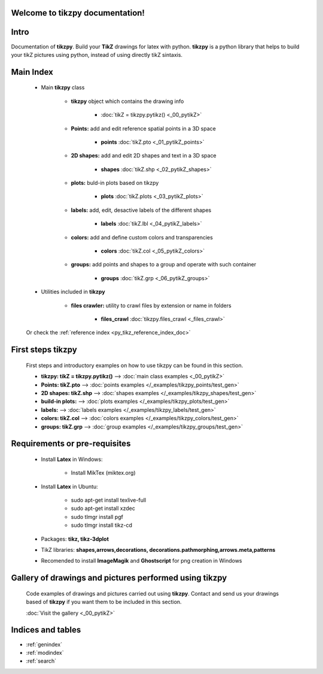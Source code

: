.. _py_tikz_index_doc:
.. tikzpy documentation master file, created by
   sphinx-quickstart on Sat Oct 26 21:37:59 2013.

Welcome to **tikzpy** documentation!
====================================

Intro
=====
Documentation of **tikzpy**. Build your **TikZ** drawings for latex with python.
**tikzpy** is a python library that helps to build your tikZ pictures using python, instead of using directly tikZ sintaxis.

Main Index
==========

    * Main **tikzpy** class

        * **tikzpy** object which contains the drawing info

            * :doc:`tikZ = tikzpy.pytikz() <_00_pytikZ>`

        * **Points:** add and edit reference spatial points in a 3D space

            * **points** :doc:`tikZ.pto <_01_pytikZ_points>`

        * **2D shapes:** add and edit 2D shapes and text in a 3D space

            * **shapes** :doc:`tikZ.shp <_02_pytikZ_shapes>`

        * **plots:** buld-in plots based on tikzpy

            * **plots** :doc:`tikZ.plots <_03_pytikZ_plots>`

        * **labels:** add, edit, desactive labels of the different shapes

            * **labels** :doc:`tikZ.lbl <_04_pytikZ_labels>`

        * **colors:** add and define custom colors and transparencies

            * **colors** :doc:`tikZ.col <_05_pytikZ_colors>`

        * **groups:** add points and shapes to a group and operate with such container

            * **groups** :doc:`tikZ.grp <_06_pytikZ_groups>`

    * Utilities included in **tikzpy**

        * **files crawler:** utility to crawl files by extension or name in folders

            * **files_crawl** :doc:`tikzpy.files_crawl <_files_crawl>`

    Or check the :ref:`reference index <py_tikz_reference_index_doc>`

First steps **tikzpy**
======================

    First steps and introductory examples on how to use tikzpy can be found in this section.

    * **tikzpy: tikZ = tikzpy.pytikz()** --> :doc:`main class examples <_00_pytikZ>`

    * **Points: tikZ.pto** --> :doc:`points examples </_examples/tikzpy_points/test_gen>`

    * **2D shapes: tikZ.shp** --> :doc:`shapes examples </_examples/tikzpy_shapes/test_gen>`

    * **build-in plots:** --> :doc:`plots examples </_examples/tikzpy_plots/test_gen>`

    * **labels:** --> :doc:`labels examples </_examples/tikzpy_labels/test_gen>`

    * **colors: tikZ.col** --> :doc:`colors examples </_examples/tikzpy_colors/test_gen>`

    * **groups: tikZ.grp** --> :doc:`group examples </_examples/tikzpy_groups/test_gen>`

Requirements or pre-requisites
==============================

    * Install **Latex** in Windows:

        * Install MikTex (miktex.org)

    * Install **Latex** in Ubuntu:

        * sudo apt-get install texlive-full
        * sudo apt-get install xzdec
        * sudo tlmgr install pgf
        * sudo tlmgr install tikz-cd

    * Packages: **tikz, tikz-3dplot**

    * TikZ libraries: **shapes,arrows,decorations, decorations.pathmorphing,arrows.meta,patterns**

    * Recomended to install **ImageMagik** and **Ghostscript** for png creation in Windows

Gallery of drawings and pictures performed using **tikzpy**
===========================================================

    Code examples of drawings and pictures carried out using **tikzpy**.
    Contact and send us your drawings based of **tikzpy** if you want them to be included in this section.

    :doc:`Visit the gallery <_00_pytikZ>`

Indices and tables
==================

* :ref:`genindex`
* :ref:`modindex`
* :ref:`search`
